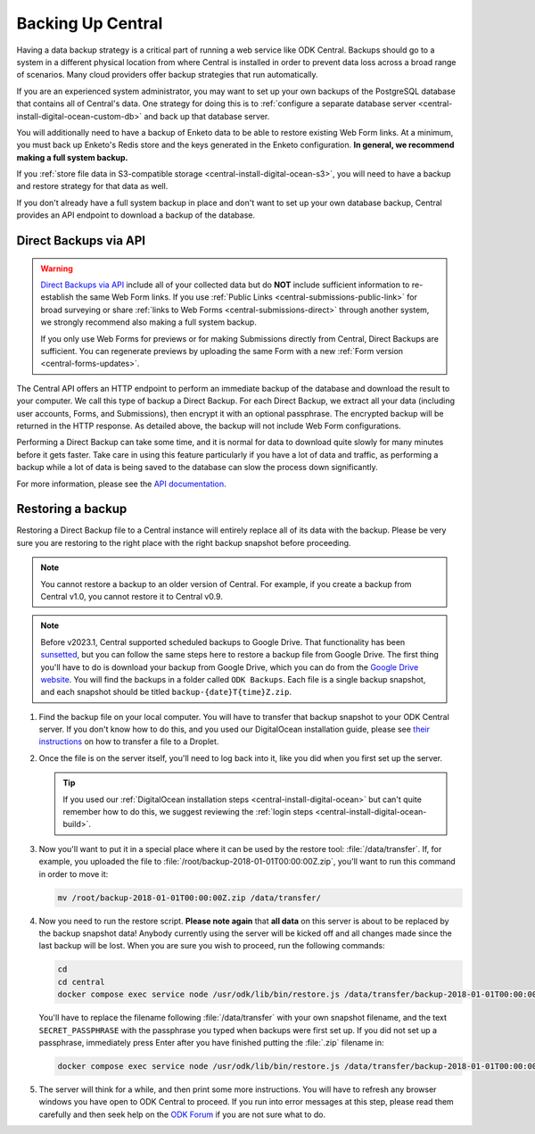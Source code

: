 .. _central-backup:

Backing Up Central
==================

Having a data backup strategy is a critical part of running a web service like ODK Central. Backups should go to a system in a different physical location from where Central is installed in order to prevent data loss across a broad range of scenarios. Many cloud providers offer backup strategies that run automatically.

If you are an experienced system administrator, you may want to set up your own backups of the PostgreSQL database that contains all of Central's data. One strategy for doing this is to :ref:`configure a separate database server <central-install-digital-ocean-custom-db>` and back up that database server.

You will additionally need to have a backup of Enketo data to be able to restore existing Web Form links. At a minimum, you must back up Enketo's Redis store and the keys generated in the Enketo configuration. **In general, we recommend making a full system backup.**

If you :ref:`store file data in S3-compatible storage <central-install-digital-ocean-s3>`, you will need to have a backup and restore strategy for that data as well.

If you don't already have a full system backup in place and don't want to set up your own database backup, Central provides an API endpoint to download a backup of the database.

.. _central-direct-backups:

Direct Backups via API
----------------------

.. warning::

  `Direct Backups via API </central-api-system-endpoints/#direct-backup>`_ include all of your collected data but do **NOT** include sufficient information to re-establish the same Web Form links. If you use :ref:`Public Links <central-submissions-public-link>` for broad surveying or share :ref:`links to Web Forms <central-submissions-direct>` through another system, we strongly recommend also making a full system backup.

  If you only use Web Forms for previews or for making Submissions directly from Central, Direct Backups are sufficient. You can regenerate previews by uploading the same Form with a new :ref:`Form version <central-forms-updates>`.

The Central API offers an HTTP endpoint to perform an immediate backup of the database and download the result to your computer. We call this type of backup a Direct Backup. For each Direct Backup, we extract all your data (including user accounts, Forms, and Submissions), then encrypt it with an optional passphrase. The encrypted backup will be returned in the HTTP response. As detailed above, the backup will not include Web Form configurations.

Performing a Direct Backup can take some time, and it is normal for data to download quite slowly for many minutes before it gets faster. Take care in using this feature particularly if you have a lot of data and traffic, as performing a backup while a lot of data is being saved to the database can slow the process down significantly.

For more information, please see the `API documentation </central-api-system-endpoints/#direct-backup>`_.

.. _central-backup-restore:

Restoring a backup
------------------

Restoring a Direct Backup file to a Central instance will entirely replace all of its data with the backup. Please be very sure you are restoring to the right place with the right backup snapshot before proceeding.

.. note::

  You cannot restore a backup to an older version of Central. For example, if you create a backup from Central v1.0, you cannot restore it to Central v0.9.

.. note::

  Before v2023.1, Central supported scheduled backups to Google Drive. That functionality has been `sunsetted <https://forum.getodk.org/t/backups-to-google-drive-from-central-will-stop-working-after-jan-31st/38895>`_, but you can follow the same steps here to restore a backup file from Google Drive. The first thing you'll have to do is download your backup from Google Drive, which you can do from the `Google Drive website <https://drive.google.com/>`_. You will find the backups in a folder called ``ODK Backups``. Each file is a single backup snapshot, and each snapshot should be titled ``backup-{date}T{time}Z.zip``.

1. Find the backup file on your local computer. You will have to transfer that backup snapshot to your ODK Central server. If you don't know how to do this, and you used our DigitalOcean installation guide, please see `their instructions <https://www.digitalocean.com/community/tutorials/how-to-use-sftp-to-securely-transfer-files-with-a-remote-server>`_ on how to transfer a file to a Droplet.

#. Once the file is on the server itself, you'll need to log back into it, like you did when you first set up the server.

   .. tip::

     If you used our :ref:`DigitalOcean installation steps <central-install-digital-ocean>` but can't quite remember how to do this, we suggest reviewing the :ref:`login steps <central-install-digital-ocean-build>`.

#. Now you'll want to put it in a special place where it can be used by the restore tool: :file:`/data/transfer`. If, for example, you uploaded the file to :file:`/root/backup-2018-01-01T00:00:00Z.zip`, you'll want to run this command in order to move it:

   .. code-block:: bash

     mv /root/backup-2018-01-01T00:00:00Z.zip /data/transfer/

#. Now you need to run the restore script. **Please note again** that **all data** on this server is about to be replaced by the backup snapshot data! Anybody currently using the server will be kicked off and all changes made since the last backup will be lost. When you are sure you wish to proceed, run the following commands:

   .. code-block:: bash

     cd
     cd central
     docker compose exec service node /usr/odk/lib/bin/restore.js /data/transfer/backup-2018-01-01T00:00:00Z.zip 'SECRET_PASSPHRASE'

   You'll have to replace the filename following :file:`/data/transfer` with your own snapshot filename, and the text ``SECRET_PASSPHRASE`` with the passphrase you typed when backups were first set up. If you did not set up a passphrase, immediately press Enter after you have finished putting the :file:`.zip` filename in:

   .. code-block:: bash

     docker compose exec service node /usr/odk/lib/bin/restore.js /data/transfer/backup-2018-01-01T00:00:00Z.zip

#. The server will think for a while, and then print some more instructions. You will have to refresh any browser windows you have open to ODK Central to proceed. If you run into error messages at this step, please read them carefully and then seek help on the `ODK Forum <https://forum.getodk.org/>`_ if you are not sure what to do.

